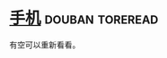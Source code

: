 * [[https://book.douban.com/subject/4075784/][手机]]                                                      :douban:toreread:

有空可以重新看看。

